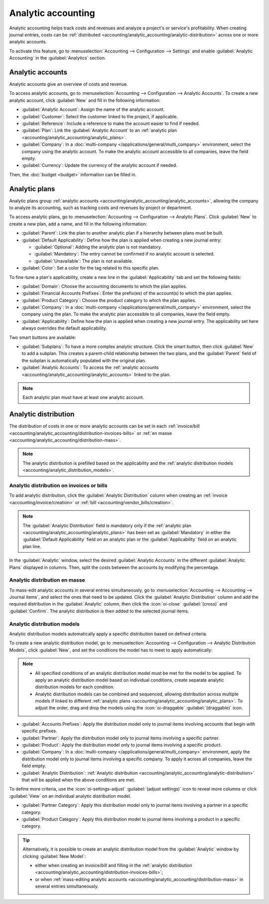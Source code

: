 ===================
Analytic accounting
===================

Analytic accounting helps track costs and revenues and analyze a project's or service's
profitability. When creating journal entries, costs can be :ref:`distributed
<accounting/analytic_accounting/analytic-distribution>` across one or more analytic accounts.

To activate this feature, go to :menuselection:`Accounting --> Configuration --> Settings` and
enable :guilabel:`Analytic Accounting` in the :guilabel:`Analytics` section.

.. seealso::
   :doc:`Analytic budget <budget>`

.. _accounting/analytic_accounting/analytic_accounts:

Analytic accounts
=================

Analytic accounts give an overview of costs and revenue.

To access analytic accounts, go to :menuselection:`Accounting --> Configuration --> Analytic
Accounts`. To create a new analytic account, click :guilabel:`New` and fill in the following
information:

- :guilabel:`Analytic Account`: Assign the name of the analytic account.
- :guilabel:`Customer`: Select the customer linked to the project, if applicable.
- :guilabel:`Reference`: Include a reference to make the account easier to find if needed.
- :guilabel:`Plan`: Link the :guilabel:`Analytic Account` to an :ref:`analytic plan
  <accounting/analytic_accounting/analytic_plans>`.
- :guilabel:`Company`: In a :doc:`multi-company </applications/general/multi_company>` environment,
  select the company using the analytic account. To make the analytic account accessible to all
  companies, leave the field empty.
- :guilabel:`Currency`: Update the currency of the analytic account if needed.

Then, the :doc:`budget <budget>` information can be filled in.

.. _accounting/analytic_accounting/analytic_plans:

Analytic plans
==============

Analytic plans group :ref:`analytic accounts <accounting/analytic_accounting/analytic_accounts>`,
allowing the company to analyze its accounting, such as tracking costs and revenues by project or
department.

To access analytic plans, go to :menuselection:`Accounting --> Configuration --> Analytic Plans`.
Click :guilabel:`New` to create a new plan, add a name, and fill in the following information:

- :guilabel:`Parent`: Link the plan to another analytic plan if a hierarchy between plans must be
  built.
- :guilabel:`Default Applicability`: Define how the plan is applied when creating a new journal
  entry:

  - :guilabel:`Optional`: Adding the analytic plan is not mandatory.
  - :guilabel:`Mandatory`: The entry cannot be confirmed if no analytic account is selected.
  - :guilabel:`Unavailable`: The plan is not available.

- :guilabel:`Color`: Set a color for the tag related to this specific plan.

To fine-tune a plan's applicability, create a new line in the :guilabel:`Applicability` tab and set
the following fields:

- :guilabel:`Domain`: Choose the accounting documents to which the plan applies.
- :guilabel:`Financial Accounts Prefixes`: Enter the prefix(es) of the account(s) to which the plan
  applies.
- :guilabel:`Product Category`: Choose the product category to which the plan applies.
- :guilabel:`Company`: In a :doc:`multi-company </applications/general/multi_company>` environment,
  select the company using the plan. To make the analytic plan accessible to all companies, leave
  the field empty.
- :guilabel:`Applicability`: Define how the plan is applied when creating a new journal entry. The
  applicability set here always overrides the default applicability.

Two smart buttons are available:

- :guilabel:`Subplans`: To have a more complex analytic structure. Click the smart button, then
  click :guilabel:`New` to add a subplan. This creates a parent-child relationship between the two
  plans, and the :guilabel:`Parent` field of the subplan is automatically populated with the
  original plan.
- :guilabel:`Analytic Accounts`: To access the :ref:`analytic accounts
  <accounting/analytic_accounting/analytic_accounts>` linked to the plan.

.. note::
   Each analytic plan must have at least one analytic account.

.. _accounting/analytic_accounting/analytic-distribution:

Analytic distribution
=====================

The distribution of costs in one or more analytic accounts can be set in each :ref:`invoice/bill
<accounting/analytic_accounting/distribution-invoices-bills>` or :ref:`en masse
<accounting/analytic_accounting/distribution-mass>`.

.. note::
   The analytic distribution is prefilled based on the applicability and the :ref:`analytic
   distribution models <accounting/analytic_distribution_models>`.

.. _accounting/analytic_accounting/distribution-invoices-bills:

Analytic distribution on invoices or bills
------------------------------------------

To add analytic distribution, click the :guilabel:`Analytic Distribution` column when creating an
:ref:`invoice <accounting/invoice/creation>` or :ref:`bill <accounting/vendor_bills/creation>`.

.. note::
   The :guilabel:`Analytic Distribution` field is mandatory only if the :ref:`analytic plan
   <accounting/analytic_accounting/analytic_plans>` has been set as :guilabel:`Mandatory` in either
   the :guilabel:`Default Applicability` field on an analytic plan or the :guilabel:`Applicability`
   field on an analytic plan line.

In the :guilabel:`Analytic` window, select the desired :guilabel:`Analytic Accounts` in the
different :guilabel:`Analytic Plans` displayed in columns. Then, split the costs between the
accounts by modifying the percentage.

.. image:: analytic_accounting/analytic-distribution.png
   :alt: create a distribution template

.. _accounting/analytic_accounting/distribution-mass:

Analytic distribution en masse
------------------------------

To mass-edit analytic accounts in several entries simultaneously, go to :menuselection:`Accounting
--> Accounting --> Journal items`, and select the ones that need to be updated. Click the
:guilabel:`Analytic Distribution` column and add the required distribution in the
:guilabel:`Analytic` column, then click the :icon:`oi-close` :guilabel:`(cross)` and
:guilabel:`Confirm`. The analytic distribution is then added to the selected journal items.

.. _accounting/analytic_distribution_models:

Analytic distribution models
----------------------------

Analytic distribution models automatically apply a specific distribution based on defined criteria.

To create a new analytic distribution model, go to :menuselection:`Accounting --> Configuration -->
Analytic Distribution Models`, click :guilabel:`New`, and set the conditions the model has to meet
to apply automatically:

.. note::
   - All specified conditions of an analytic distribution model must be met for the model to be
     applied. To apply an analytic distribution model based on individual conditions, create
     separate analytic distribution models for each condition.
   - Analytic distribution models can be combined and sequenced, allowing distribution across
     multiple models if linked to different
     :ref:`analytic plans <accounting/analytic_accounting/analytic_plans>`. To adjust the order,
     drag and drop the models using the :icon:`oi-draggable` :guilabel:`(draggable)` icon.

- :guilabel:`Accounts Prefixes`: Apply the distribution model only to journal items involving
  accounts that begin with specific prefixes.
- :guilabel:`Partner`: Apply the distribution model only to journal items involving a specific
  partner.
- :guilabel:`Product`: Apply the distribution model only to journal items involving a specific
  product.
- :guilabel:`Company`: In a :doc:`multi-company </applications/general/multi_company>` environment,
  apply the distribution model only to journal items involving a specific company. To apply it
  across all companies, leave the field empty.
- :guilabel:`Analytic Distribution`: :ref:`Analytic distribution
  <accounting/analytic_accounting/analytic-distribution>` that will be applied when the above
  conditions are met.

.. example::
   Any time a journal item is posted to the :guilabel:`Utilities (601000)` account, it should be
   automatically distributed in the :guilabel:`Departments` analytic plan as follows:

   - 60% to the :guilabel:`Manufacturing` analytic account
   - 30% to the :guilabel:`Marketing` analytic account
   - 10% to the :guilabel:`Admin` analytic account

   To automate this distribution, the :guilabel:`Accounts Prefix` can be set to `601`, as
   :guilabel:`Utilities (601000)` is the only account in the chart of accounts that begins with
   `601`.

   If additional accounts such as :guilabel:`Electricity (601100)` or :guilabel:`Gas (601200)` are
   available in the chart of accounts, the distribution will also apply to both since they share the
   same prefix.

To define more criteria, use the :icon:`oi-settings-adjust` :guilabel:`(adjust settings)` icon to
reveal more columns or click :guilabel:`View` on an individual analytic distribution model.

- :guilabel:`Partner Category`: Apply this distribution model only to journal items involving a
  partner in a specific category.
- :guilabel:`Product Category`: Apply this distribution model to journal items involving a product
  in a specific category.

.. tip::
   Alternatively, it is possible to create an analytic distribution model from the
   :guilabel:`Analytic` window by clicking :guilabel:`New Model`:

   - either when creating an invoice/bill and filling in the :ref:`analytic distribution
     <accounting/analytic_accounting/distribution-invoices-bills>`;
   - or when :ref:`mass-editing analytic accounts
     <accounting/analytic_accounting/distribution-mass>` in several entries simultaneously.


